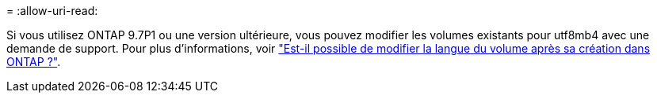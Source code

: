 = 
:allow-uri-read: 


Si vous utilisez ONTAP 9.7P1 ou une version ultérieure, vous pouvez modifier les volumes existants pour utf8mb4 avec une demande de support. Pour plus d'informations, voir link:https://kb.netapp.com/onprem/ontap/da/NAS/Can_the_volume_language_be_changed_after_creation_in_ONTAP["Est-il possible de modifier la langue du volume après sa création dans ONTAP ?"^].

